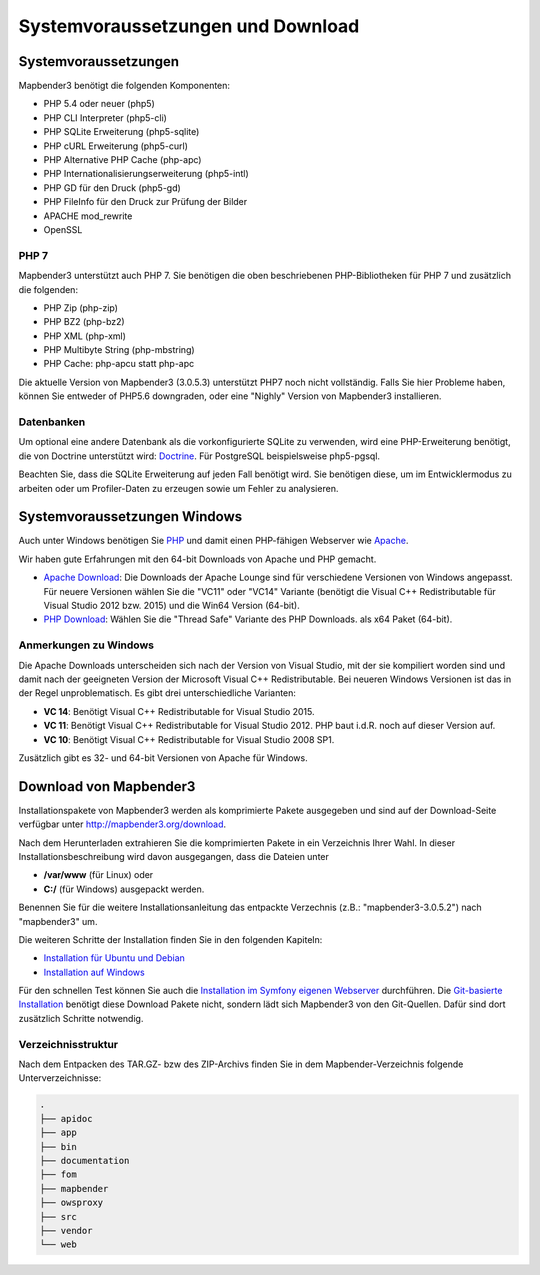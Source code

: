 .. _systemrequirements:

Systemvoraussetzungen und Download
##################################

Systemvoraussetzungen
*********************

Mapbender3 benötigt die folgenden Komponenten:

* PHP 5.4 oder neuer (php5) 
* PHP CLI Interpreter (php5-cli) 
* PHP SQLite Erweiterung (php5-sqlite) 
* PHP cURL Erweiterung (php5-curl) 
* PHP Alternative PHP Cache (php-apc)
* PHP Internationalisierungserweiterung (php5-intl)
* PHP GD für den Druck (php5-gd)
* PHP FileInfo für den Druck zur Prüfung der Bilder
* APACHE mod_rewrite
* OpenSSL


PHP 7
-----

Mapbender3 unterstützt auch PHP 7. Sie benötigen die oben beschriebenen PHP-Bibliotheken für PHP 7 und zusätzlich die folgenden:

* PHP Zip (php-zip)
* PHP BZ2 (php-bz2)
* PHP XML (php-xml)
* PHP Multibyte String (php-mbstring)
* PHP Cache: php-apcu statt php-apc

Die aktuelle Version von Mapbender3 (3.0.5.3) unterstützt PHP7 noch nicht vollständig. Falls Sie hier Probleme haben, können Sie entweder of PHP5.6 downgraden, oder eine "Nighly" Version von Mapbender3 installieren.

Datenbanken
-----------

Um optional eine andere Datenbank als die vorkonfigurierte SQLite zu verwenden, wird eine PHP-Erweiterung benötigt, die von Doctrine unterstützt wird: `Doctrine <http://www.doctrine-project.org/projects/dbal.html>`_. Für PostgreSQL beispielsweise php5-pgsql.

Beachten Sie, dass die SQLite Erweiterung auf jeden Fall benötigt wird. Sie benötigen diese, um im Entwicklermodus zu arbeiten oder um Profiler-Daten zu erzeugen sowie um Fehler zu analysieren.


Systemvoraussetzungen Windows
******************************

Auch unter Windows benötigen Sie `PHP <http://www.php.net/>`_ und damit einen PHP-fähigen Webserver wie `Apache <http://httpd.apache.org/>`_.

Wir haben gute Erfahrungen mit den 64-bit Downloads von Apache und PHP gemacht.

* `Apache Download <http://www.apachelounge.com/download/>`_: Die Downloads der Apache Lounge sind für verschiedene Versionen von Windows angepasst. Für neuere Versionen wählen Sie die "VC11" oder "VC14" Variante (benötigt die Visual C++ Redistributable für Visual Studio 2012 bzw. 2015) und die Win64 Version (64-bit).

* `PHP Download <http://windows.php.net/download#php-5.6>`_: Wählen Sie die "Thread Safe" Variante des PHP Downloads. als x64 Paket (64-bit).


Anmerkungen zu Windows
----------------------

Die Apache Downloads unterscheiden sich nach der Version von Visual Studio, mit der sie kompiliert worden sind und damit nach der geeigneten Version der Microsoft Visual C++ Redistributable. Bei neueren Windows Versionen ist das in der Regel unproblematisch. Es gibt drei unterschiedliche Varianten:

* **VC 14**: Benötigt Visual C++ Redistributable for Visual Studio 2015.
* **VC 11**: Benötigt Visual C++ Redistributable for Visual Studio 2012. PHP baut i.d.R. noch auf dieser Version auf.
* **VC 10**: Benötigt Visual C++ Redistributable for Visual Studio 2008 SP1.

Zusätzlich gibt es 32- und 64-bit Versionen von Apache für Windows. 



Download von Mapbender3
***********************

Installationspakete von Mapbender3 werden als komprimierte Pakete ausgegeben und sind auf der Download-Seite verfügbar unter http://mapbender3.org/download.

Nach dem Herunterladen extrahieren Sie die komprimierten Pakete in ein Verzeichnis Ihrer Wahl. In dieser Installationsbeschreibung wird davon ausgegangen, dass die Dateien unter

* **/var/www** (für Linux) oder
* **C:/** (für Windows) ausgepackt werden.

Benennen Sie für die weitere Installationsanleitung das entpackte Verzechnis (z.B.: "mapbender3-3.0.5.2") nach "mapbender3" um.

Die weiteren Schritte der Installation finden Sie in den folgenden Kapiteln:

* `Installation für Ubuntu und Debian <installation_ubuntu.html>`_
* `Installation auf Windows <installation_windows.html>`_

Für den schnellen Test können Sie auch die `Installation im Symfony eigenen Webserver <installation_symfony.html>`_ durchführen. Die `Git-basierte Installation <installation_git.html>`_ benötigt diese Download Pakete nicht, sondern lädt sich Mapbender3 von den Git-Quellen. Dafür sind dort zusätzlich Schritte notwendig.


Verzeichnisstruktur
-------------------

Nach dem Entpacken des TAR.GZ- bzw des ZIP-Archivs finden Sie in dem Mapbender-Verzeichnis folgende Unterverzeichnisse:

.. code-block:: bash
                
                .
                ├── apidoc
                ├── app
                ├── bin
                ├── documentation
                ├── fom
                ├── mapbender
                ├── owsproxy
                ├── src
                ├── vendor
                └── web

